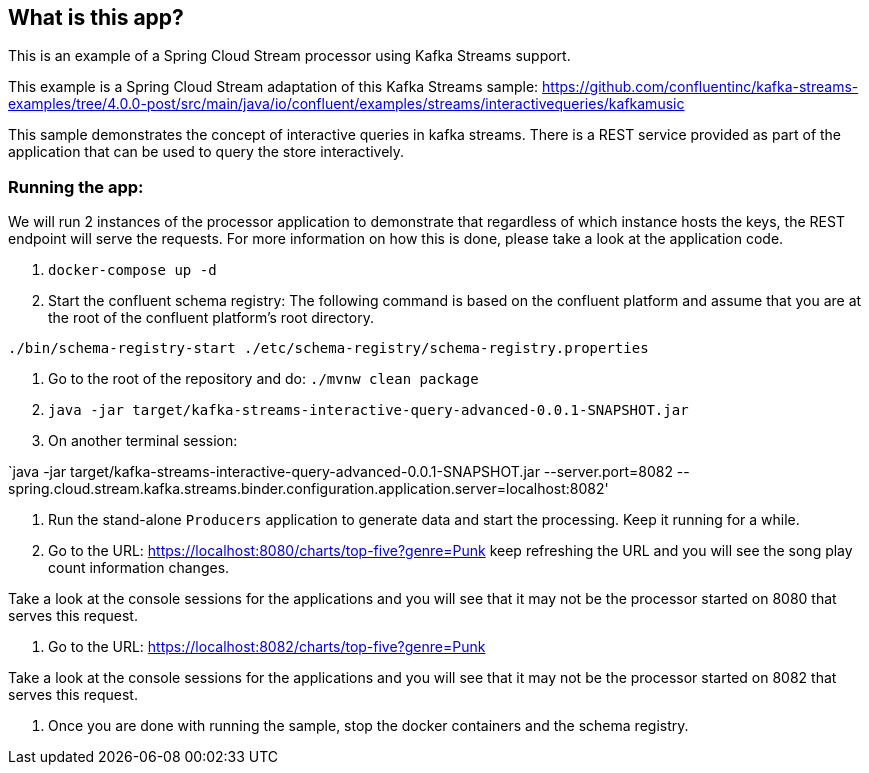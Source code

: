 == What is this app?

This is an example of a Spring Cloud Stream processor using Kafka Streams support.

This example is a Spring Cloud Stream adaptation of this Kafka Streams sample: https://github.com/confluentinc/kafka-streams-examples/tree/4.0.0-post/src/main/java/io/confluent/examples/streams/interactivequeries/kafkamusic

This sample demonstrates the concept of interactive queries in kafka streams.
There is a REST service provided as part of the application that can be used to query the store interactively.

=== Running the app:

We will run 2 instances of the processor application to demonstrate that regardless of which instance hosts the keys, the REST endpoint will serve the requests.
For more information on how this is done, please take a look at the application code.

1. `docker-compose up -d`

2. Start the confluent schema registry: The following command is based on the confluent platform and assume that you are at the root of the confluent platform's root directory.

`./bin/schema-registry-start ./etc/schema-registry/schema-registry.properties`

3. Go to the root of the repository and do: `./mvnw clean package`

4. `java -jar target/kafka-streams-interactive-query-advanced-0.0.1-SNAPSHOT.jar`

5. On another terminal session:

`java -jar target/kafka-streams-interactive-query-advanced-0.0.1-SNAPSHOT.jar --server.port=8082 --spring.cloud.stream.kafka.streams.binder.configuration.application.server=localhost:8082'

5. Run the stand-alone `Producers` application to generate data and start the processing.
Keep it running for a while.

6. Go to the URL: https://localhost:8080/charts/top-five?genre=Punk
keep refreshing the URL and you will see the song play count information changes.

Take a look at the console sessions for the applications and you will see that it may not be the processor started on 8080 that serves this request.

7. Go to the URL: https://localhost:8082/charts/top-five?genre=Punk

Take a look at the console sessions for the applications and you will see that it may not be the processor started on 8082 that serves this request.

8. Once you are done with running the sample, stop the docker containers and the schema registry.